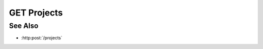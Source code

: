 GET Projects
============

.. http:get:: /projects

  Returns the list of available projects. The HTML representation provides
  the main Slycat user interface.

  :reqheader Accept: text/html or application/json

  **Sample Request**

  .. sourcecode:: http

    GET /projects HTTP/1.1
    Host: localhost:8093
    Authorization: Basic c2x5Y2F0OnNseWNhdA==
    Accept-Encoding: gzip, deflate, compress
    accept: application/json
    User-Agent: python-requests/1.2.3 CPython/2.7.5 Linux/2.6.32-358.23.2.el6.x86_64

  **Sample Response**

  .. sourcecode:: HTTP

    HTTP/1.1 200 OK
    Date: Mon, 25 Nov 2013 20:35:59 GMT
    Content-Length: 570
    Content-Type: application/json
    Server: CherryPy/3.2.2

    [
      {
        "description": "",
        "created": "2013-11-25T20:35:58.955499",
        "_rev": "1-a4332c471d456db74398dd8ac20f8a61",
        "creator": "slycat",
        "acl": {"administrators": [{"user": "slycat"}], "writers": [], "readers": []},
        "_id": "dbaf026f919620acbf2e961ad732433d",
        "type": "project",
        "name": "bar"
      },
      {
        "description": "",
        "created": "2013-11-25T20:35:58.886682",
        "_rev": "1-99142f0b92a93266b9930914808fb286",
        "creator": "slycat",
        "acl": {"administrators": [{"user": "slycat"}], "writers": [], "readers": []},
        "_id": "dbaf026f919620acbf2e961ad7324011",
        "type": "project",
        "name": "foo"
      }
    ]

See Also
--------

-  :http:post:`/projects`


